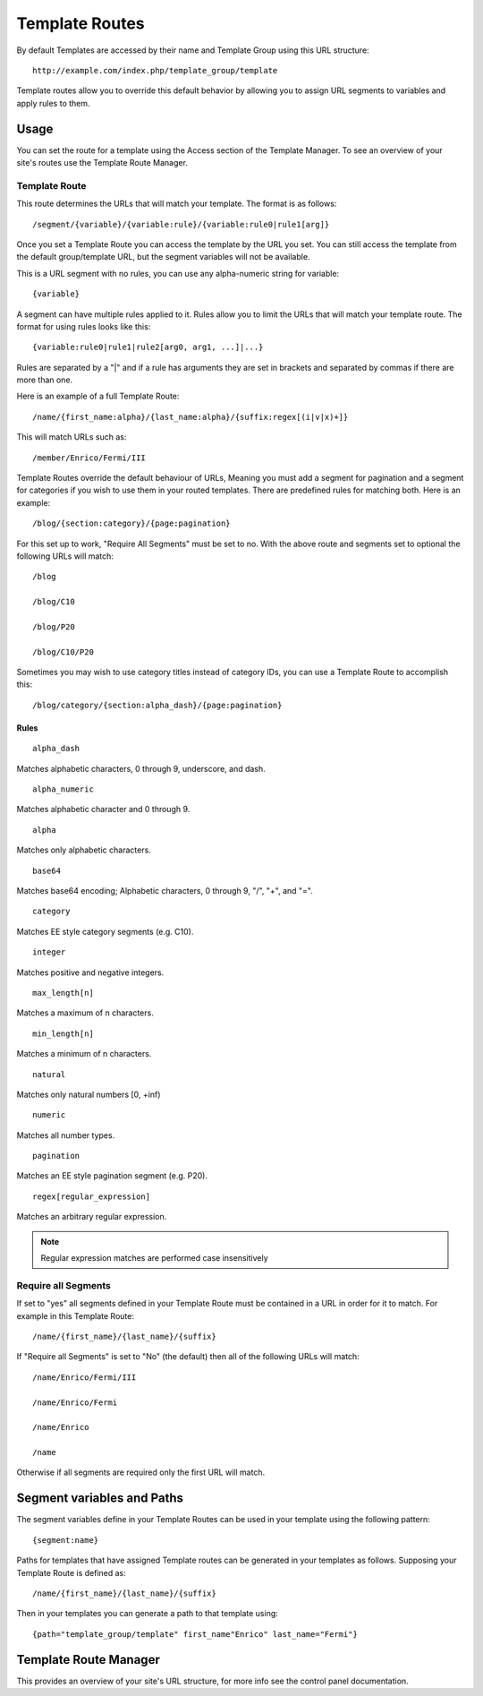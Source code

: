 Template Routes
===============

By default Templates are accessed by their name and Template Group using
this URL structure::

	http://example.com/index.php/template_group/template

Template routes allow you to override this default behavior by allowing
you to assign URL segments to variables and apply rules to them.

Usage
-----

You can set the route for a template using the Access section of the
Template Manager. To see an overview of your site's routes use the 
Template Route Manager.

Template Route
~~~~~~~~~~~~~~

This route determines the URLs that will match your template. The
format is as follows::

	/segment/{variable}/{variable:rule}/{variable:rule0|rule1[arg]}

Once you set a Template Route you can access the template by the
URL you set. You can still access the template from the default
group/template URL, but the segment variables will not be available.

This is a URL segment with no rules, you can use any alpha-numeric
string for variable::

	{variable}

A segment can have multiple rules applied to it. Rules allow you to
limit the URLs that will match your template route. The format for
using rules looks like this::

	{variable:rule0|rule1|rule2[arg0, arg1, ...]|...}

Rules are separated by a "|" and if a rule has arguments they are
set in brackets and separated by commas if there are more than one.

Here is an example of a full Template Route::

	/name/{first_name:alpha}/{last_name:alpha}/{suffix:regex[(i|v|x)+]}

This will match URLs such as::

	/member/Enrico/Fermi/III

Template Routes override the default behaviour of URLs, Meaning you
must add a segment for pagination and a segment for categories if you
wish to use them in your routed templates. There are predefined rules for 
matching both. Here is an example::

    /blog/{section:category}/{page:pagination}

For this set up to work, "Require All Segments" must be set to no.
With the above route and segments set to optional the following
URLs will match::

    /blog

    /blog/C10

    /blog/P20

    /blog/C10/P20


Sometimes you may wish to use category titles instead of category IDs, 
you can use a Template Route to accomplish this::

    /blog/category/{section:alpha_dash}/{page:pagination}

Rules
^^^^^

::

	alpha_dash

Matches alphabetic characters, 0 through 9, underscore, and dash.

::

	alpha_numeric

Matches alphabetic character and 0 through 9.

::

	alpha

Matches only alphabetic characters.

::

	base64

Matches base64 encoding; Alphabetic characters, 0 through 9, "/", "+",
and "=".

::

	category

Matches EE style category segments (e.g. C10).

::

	integer

Matches positive and negative integers.

::

	max_length[n]

Matches a maximum of n characters. 

::

	min_length[n]

Matches a minimum of n characters.

::

	natural

Matches only natural numbers [0, +inf)

::

	numeric

Matches all number types.

::

	pagination

Matches an EE style pagination segment (e.g. P20).

::

	regex[regular_expression]

Matches an arbitrary regular expression.

.. note:: Regular expression matches are performed case insensitively

Require all Segments
~~~~~~~~~~~~~~~~~~~~

If set to "yes" all segments defined in your Template Route must
be contained in a URL in order for it to match. For example in this
Template Route::

	/name/{first_name}/{last_name}/{suffix}

If "Require all Segments" is set to "No" (the default) then all of the
following URLs will match::

	/name/Enrico/Fermi/III

	/name/Enrico/Fermi

	/name/Enrico

	/name

Otherwise if all segments are required only the first URL will match.


Segment variables and Paths
---------------------------

The segment variables define in your Template Routes can be used in
your template using the following pattern::

	{segment:name}

Paths for templates that have assigned Template routes can be generated
in your templates as follows. Supposing your Template Route is defined
as::

	/name/{first_name}/{last_name}/{suffix}

Then in your templates you can generate a path to that template using::

	{path="template_group/template" first_name"Enrico" last_name="Fermi"}


Template Route Manager
----------------------

This provides an overview of your site's URL structure, for more info
see the control panel documentation.
